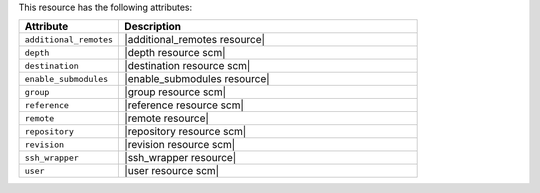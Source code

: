 .. The contents of this file are included in multiple topics.
.. This file should not be changed in a way that hinders its ability to appear in multiple documentation sets.

This resource has the following attributes:

.. list-table::
   :widths: 150 450
   :header-rows: 1

   * - Attribute
     - Description
   * - ``additional_remotes``
     - |additional_remotes resource|
   * - ``depth``
     - |depth resource scm|
   * - ``destination``
     - |destination resource scm|
   * - ``enable_submodules``
     - |enable_submodules resource|
   * - ``group``
     - |group resource scm|
   * - ``reference``
     - |reference resource scm|
   * - ``remote``
     - |remote resource|
   * - ``repository``
     - |repository resource scm|
   * - ``revision``
     - |revision resource scm|
   * - ``ssh_wrapper``
     - |ssh_wrapper resource|
   * - ``user``
     - |user resource scm|
